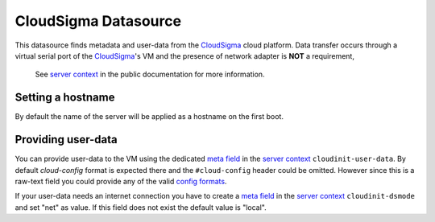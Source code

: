 =====================
CloudSigma Datasource
=====================

This datasource finds metadata and user-data from the `CloudSigma`_ cloud platform.
Data transfer occurs through a virtual serial port of the `CloudSigma`_'s VM and the
presence of network adapter is **NOT** a requirement,

  See `server context`_ in the public documentation for more information.


Setting a hostname
~~~~~~~~~~~~~~~~~~

By default the name of the server will be applied as a hostname on the first boot.


Providing user-data
~~~~~~~~~~~~~~~~~~~

You can provide user-data to the VM using the dedicated `meta field`_ in the `server context`_
``cloudinit-user-data``. By default *cloud-config* format is expected there and the ``#cloud-config``
header could be omitted. However since this is a raw-text field you could provide any of the valid
`config formats`_.

If your user-data needs an internet connection you have to create a `meta field`_ in the `server context`_
``cloudinit-dsmode`` and set "net" as value. If this field does not exist the default value is "local".



.. _CloudSigma: http://cloudsigma.com/
.. _server context: http://cloudsigma-docs.readthedocs.org/en/latest/server_context.html
.. _meta field: http://cloudsigma-docs.readthedocs.org/en/latest/meta.html
.. _config formats: http://cloudinit.readthedocs.org/en/latest/topics/format.html
